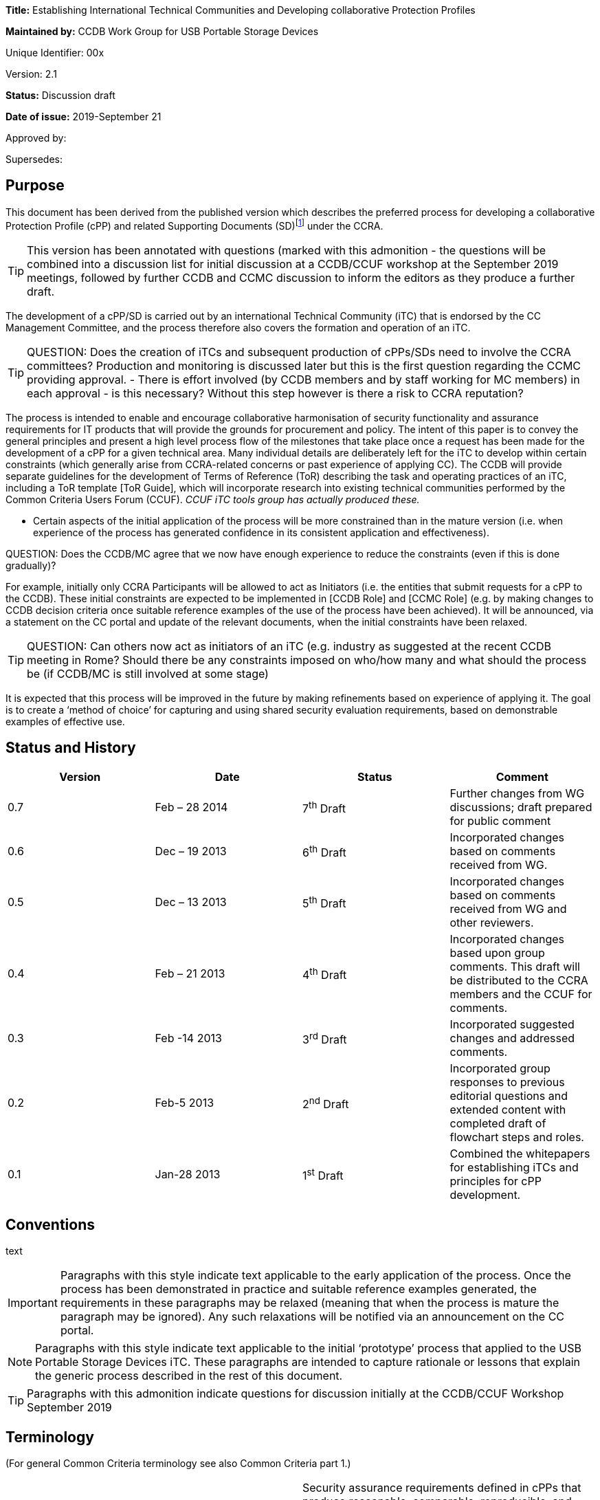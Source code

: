 





*Title:* Establishing International Technical Communities and Developing collaborative Protection Profiles

*Maintained by:* CCDB Work Group for USB Portable Storage Devices

Unique Identifier: 00x

Version: 2.1

*Status:* Discussion draft

*Date of issue:* 2019-September 21

Approved by:

Supersedes:

== Purpose

This document has been derived from the published version which describes the preferred process for developing a collaborative Protection Profile (cPP) and related Supporting Documents (SD)footnote:[In general, each cPP is expected to require one or more Supporting Documents to be developed, for example to describe the specific assurance activities for the SFRs and SARs of the cPP. Most references to “cPP” in this document will also have some connection to the Supporting Documents. In many places in this document the notation “cPP/SD” is used as a reminder of this fact.] under the CCRA. 

[TIP]
====
This version has been annotated with questions (marked with this admonition - the questions will be combined into a discussion list for initial discussion at a CCDB/CCUF workshop at the September 2019 meetings, followed by further CCDB and CCMC discussion to inform the editors as they produce a further draft.
====
The development of a cPP/SD is carried out by an international Technical Community (iTC) that is endorsed by the CC Management Committee, and the process therefore also covers the formation and operation of an iTC. 

[TIP]
====
QUESTION: Does the creation of iTCs and subsequent production of cPPs/SDs need to involve the CCRA committees?
Production and monitoring is discussed later but this is the first question regarding the CCMC providing approval. - There is effort involved (by CCDB members and by staff working for MC members) in each approval - is this necessary? Without this step however is there a risk to CCRA reputation?
====

The process is intended to enable and encourage collaborative harmonisation of security functionality and assurance requirements for IT products that will provide the grounds for procurement and policy. The intent of this paper is to convey the general principles and present a high level process flow of the milestones that take place once a request has been made for the development of a cPP for a given technical area. Many individual details are deliberately left for the iTC to develop within certain constraints (which generally arise from CCRA-related concerns or past experience of applying CC). The CCDB will provide separate guidelines for the development of Terms of Reference (ToR) describing the task and operating practices of an iTC, including a ToR template [ToR Guide], which will incorporate research into existing technical communities performed by the Common Criteria Users Forum (CCUF). _CCUF iTC tools group has actually produced these._

* Certain aspects of the initial application of the process will be more constrained than in the mature version (i.e. when experience of the process has generated confidence in its consistent application and effectiveness). 
[TIP]
====
QUESTION: Does the CCDB/MC agree that we now have enough experience to reduce the constraints (even if this is done gradually)?
====
For example, initially only CCRA Participants will be allowed to act as Initiators (i.e. the entities that submit requests for a cPP to the CCDB). These initial constraints are expected to be implemented in [CCDB Role] and [CCMC Role] (e.g. by making changes to CCDB decision criteria once suitable reference examples of the use of the process have been achieved). It will be announced, via a statement on the CC portal and update of the relevant documents, when the initial constraints have been relaxed.
[TIP]
====
QUESTION: Can others now act as initiators of an iTC (e.g. industry as suggested at the recent CCDB meeting in Rome? Should there be any constraints imposed on who/how many and what should the process be (if CCDB/MC is still involved at some stage)  
====
It is expected that this process will be improved in the future by making refinements based on experience of applying it. The goal is to create a ‘method of choice’ for capturing and using shared security evaluation requirements, based on demonstrable examples of effective use.

== Status and History

[cols=",,,",options="header",]
|==================================================================================================================================================================
|Version |Date |Status |Comment
|0.7 |Feb – 28 2014 |7^th^ Draft |Further changes from WG discussions; draft prepared for public comment
|0.6 |Dec – 19 2013 |6^th^ Draft |Incorporated changes based on comments received from WG.
|0.5 |Dec – 13 2013 |5^th^ Draft |Incorporated changes based on comments received from WG and other reviewers.
|0.4 |Feb – 21 2013 |4^th^ Draft |Incorporated changes based upon group comments. This draft will be distributed to the CCRA members and the CCUF for comments.
|0.3 |Feb -14 2013 |3^rd^ Draft |Incorporated suggested changes and addressed comments.
|0.2 |Feb-5 2013 |2^nd^ Draft |Incorporated group responses to previous editorial questions and extended content with completed draft of flowchart steps and roles.
|0.1 |Jan-28 2013 |1^st^ Draft |Combined the whitepapers for establishing iTCs and principles for cPP development.
|==================================================================================================================================================================

== Conventions
text 
[IMPORTANT]
====

Paragraphs with this style indicate text applicable to the early application of the process. Once the process has been demonstrated in practice and suitable reference examples generated, the requirements in these paragraphs may be relaxed (meaning that when the process is mature the paragraph may be ignored). Any such relaxations will be notified via an announcement on the CC portal.

====
[NOTE]
====

Paragraphs with this style indicate text applicable to the initial ‘prototype’ process that applied to the USB Portable Storage Devices iTC. These paragraphs are intended to capture rationale or lessons that explain the generic process described in the rest of this document.
====
[TIP]
====
Paragraphs with this admonition indicate questions for discussion initially at the CCDB/CCUF Workshop September 2019
====

== Terminology

(For general Common Criteria terminology see also Common Criteria part 1.)

[cols=",",]
|==================================================================================================================================================================================================================================================================================================================================================================================================================================================================================================================

|Achievable Common Level of Security Assurance |Security assurance requirements defined in cPPs that produce reasonable, comparable, reproducible, and cost-effective results. It is recognised that all Qualified CBs (as defined in the CCRA) have the potential to certify evaluations against cPPs and related Supporting Documents. Schemes may or may not use cPPs based on their business need.
|CCDB |Common Criteria Development Board – the body that manages the technical aspects of the CCRA, including development and maintenance of the Common Criteria and its associated methodology. The CCDB is also responsible for the development of cPPs by iTCs, and for providing technical advice and recommendations to the CCMC (see the description of the Development Board in the CCRA document).
|CCMC |Common Criteria Management Committee – the body that administers the CCRA (as defined in the CCRA document).
|CCRA |Common Criteria Recognition Arrangement – see details (including the arrangement document itself) on the Common Criteria portal at http://www.commoncriteriaportal.org[www.commoncriteriaportal.org].
|CCRA Participant |A signatory to the CCRA.
|cPP |Collaborative Protection Profile: a Protection Profile collaboratively developed by an international Technical Community endorsed by the CCMC. A cPP and related Supporting Documents defines the minimum set of common security functional requirements and the achievable common level of security assurance. It addresses vulnerability analysis requirements to ensure certified products reach an Achievable Common Level of Security Assurance.
|ES |Endorsement Statement (see ‘Position Statements and Endorsement Statements’).
|ESR |Essential Security Requirement (see ‘Block 5 CCDB WG ESR Creation’ and ‘Annex B The Essential Security Requirements Document’).
|ICT |Information and Communications Technology
|iTC a|
International Technical Community: a group of technical experts including Participants, Certification/Validation Bodies, ITSEFs, developers and users which are:

a.  working in manners that promote fair competition;
b.  working in some specific technical area in order to define cPPs;
c.  endorsed for this purpose by the Management Committee; and
d.  establishing interpretations of the application of the CC and CEM necessary for cPPs through Supporting Documents which are subject to the CCRA approval process.

|PS |Position Statement (see ‘Position Statements and Endorsement Statements’).
|SAR |Security Assurance Requirement (see Common Criteria part 1).
|SD |Supporting Document: a supporting document is a document that specifies the use of the Common Criteria or Common Methodology for Information Technology Security Evaluation in a particular field or domain of technology. Such documents may be either Mandatory or Guidance and generally specify the interpretations of the CC and/or CEM when necessary. (see the CCMC operating procedure on Supporting documents, MC 2006- 09-003 at http://www.commoncriteriaportal.org[www.commoncriteriaportal.org]).
|SFR |Security Functional Requirement (see Common Criteria part 1).
|SPD |Security Problem Definition (see Common Criteria part 1).
|WG |Working Group.
|==================================================================================================================================================================================================================================================================================================================================================================================================================================================================================================================

== Background

The CCRA Management Committee (CCMC) meeting in Paris in September 2012 agreed on a vision statement [Vision] for the future direction of the application of the CC, leading to a revision of the CCRA (see [CCRA]). [Vision] includes a fundamental framework to enable proper management of cPPs intended to be used for procurement purposes in several nationsfootnote:[Since Vision was published, the terminology in this area has moved on. This document distinguishes “international Technical Communities” (iTCs), which are tasked with the production of cPPs, from other general “Technical Communities” that may exist for various other purposes related to a technical area (e.g. standardisation). It should be clear from context which of these cases any particular use of “Technical Communities” in Vision refers to.].

Through the vision statement the CCMC expressed the key point that the general security level of general Information and Communications Technology (ICT) COTS certified products needs to be raised without severely impacting price and timely availability of these products. To support that goal, the level of standardization has to be increased by building iTCs that develop cPPs and Supporting Documents, in order to reach reasonable, comparable, reproducible and cost-effective evaluation results. Collaboration with product vendors whose products fall within the scope of a cPP is proposed, in order to include state-of-the-art technology, promote fair competition and maximize acceptance of the cPP and the number of compliant products.

Moving to a more PP-centric way of using the CC and CCRA requires harmonization of how cPPs and their related Supporting Documents are developed and applied, in order to

* match the application of CC more specifically to the technical area of the cPP
* ensure that all the CCRA Participantsfootnote:[In this document, the term “CCRA Participants” includes both the certificate-consuming and the certificate-authorising nations.] have the opportunity to state their requirements and participate in the development of cPPs that are of interest to them
[TIP]
====
QUESTION: Not many participants have been involved so far - can we identify the reason(s) and make improvements? 
====

[TIP]
====
QUESTION: What about the position statement and endorsement process - can that be changed/improved?
====
* ensure that vendors, labs and other stakeholders are given access and an ability to influence the work, and
* avoid unnecessary overlapping cPPs being established for the same technical area.

This document describes the principles for how collaborative Protection Profiles may be developed to address these needs. Fundamentally this is an _enabling process_: it enables security requirements to be clearly stated, agreed amongst the stakeholders involved, and then demonstrably met during the evaluation of products. CC has, of course, always been concerned with the statement of security requirements and evaluation of products against those requirements; this new process is therefore focused on improving the collaboration aspects that lead to more extensive stakeholder agreement, and on providing direct support for implementing [Vision].

When using this process, several stages in the development of a cPP will be open for public review and it is hoped that consensus can be reached at each phase. It is important to note that cPPs and their Supporting Documents will be managed by an active iTC and will therefore be able to adapt quickly to changes in the technology and its threat environment. If a cPP is unable to include security functionality matching all parties’ needs in its current draft, then the iTC provides a vehicle for the evolution of the cPP to encompass more requirements over a planned series of updates. The ultimate goal is to develop the process into a method of choice so that all CCRA Participants will issue Endorsement Statements (see ‘Position Statements and Endorsement Statements’ below) for the cPPs of all types of technology for which their government has a national requirement.

This document has been created by the CC Development Board (CCDB) Workgroup tasked to establish a cPP for USB Portable Storage Devices (CCDB USB cPP WG).

== High-Level Process Description

A high-level view of the process of creating an iTC and cPP is shown in Figure 1. This view is discussed below to introduce the main concepts, and then a more detailed step-wise flow is presented in the section ‘Process for cPP/SD Development’.

image:extracted-media/media/image4.png[image,width=553,height=1450]

Figure 1:High-Level View of iTC Initiation & Operationfootnote:[See ‘Terminology’ for definition of abbreviations used in the diagrams.]

At the Initiation stage, a request is received from an Initiator for the creation of a cPP covering a particular technical area (such as a USB portable storage device). This leads to an Approval stage at which the CCDB determines whether to approve the request (on the basis of criteria as indicated in [CCDB Role]).

[IMPORTANT]
====
The Initiator must be a CCRA Participant: other entities may ask for the submission of requests for a cPP, but only by first finding a CCRA Participant who agrees to act as the Initiator. In future, other entities may be allowed to act as Initiators and send requests directly to the CCDB.
====
[TIP]
====
QUESTION: Suggested in Rome that industry should be able to create iTCs without needing a supporting CCRA Participant - is it time to allow this?
====
[IMPORTANT]
====
* Assuming that CCDB approval is granted, then a Working Group (WG) of CCRA Participants is formed to create an Essential Security Requirement (ESR). In future, the requirement for a WG to create the ESR may be relaxed, and an Initiator may themselves carry out the ESR Creation stage.
====
[TIP]
====
QUESTION: Recent iTCs have produced the ESRs without a CCDB WG - should we remove the requirement for a WG?
====
The ESR Creation stage first produces a draft Essential Security Requirement (ESR) (see ‘Block 5 CCDB WG ESR Creation’) that is distributed for comment, and gives an initial basis on which to gather members for an international Technical Community (iTC). This in turn leads to the iTC Creation stage in which the WG members establish a group with suitable membership, infrastructure, Terms of Reference, and workplan. The iTC is approved by the CCDB, and endorsed by the CCRA Management Committeefootnote:[This endorsement of the iTC by the Management Committee is required under Article 2 of the new CCRA in order for cPPs developed by the iTC to be mutually recognised under CCRA.] (both subject to meeting the relevant approval and endorsement criteria).

[TIP]
====
QUESTION: Approval by DB and endorsement by MC is an essential requirement - assuming no one wants to re-open CCRA - how do we make the process as efficient as possible?
====

After addressing comments on the draft ESR, a final ESR is issued, and this forms the main input to the iTC Work stage in which the cPP and one or more Supporting Documents for the technical area (abbreviated as “cPP/SD”) are createdfootnote:[See the CCMC operating procedure on Supporting documents, MC 2006- 09-003.]. The final ESR is also the basis for the PS Creation stage in which entities send Position Statements (PS) to the iTC as a way of expressing formal views on the ESR that are also a basis for the iTC to make judgements about the content of the cPP. There are several points during cPP creation where a request is made for the reissue of a PS to take account of new interim deliverables from the iTC (i.e. the outputs, such as the Security Problem Definition (SPD), that are published at various points in the process before the full cPP), but a PS may be updated by its author at any time.

After a number of detailed steps, involving public review of the emerging cPP content as described in the section ‘Process for cPP/SD Development’, the iTC publishes its cPP/SD and enters the cPP/SD Maintenance stage. A cPP that has been published in a final form along with its matching CCDB-approved Supporting Document(s) is referred to as a ‘finalized cPP’ (or ‘finalized cPP/SD’), and the creation of Endorsement Statements is requested for the cPP at this point (see the section ‘Position Statements and Endorsement Statements’ below). In the Maintenance stage the iTC supports the use of the cPP/SD in evaluations, and updates the cPP/SD on the basis of experience with their use and changes in the security context for the technical area (e.g. the appearance of new threats and improved attack methods). Activities in the Maintenance stage are described in [cPP Maint].

[TIP]
====
QUESTION: The use of an interpretations group has been found useful by a number of iTCs and is part of the tools group support information - should it be included here?
====

== Position Statements and Endorsement Statements

An important aspect of the cPP development process is that it encourages each CCRA Participant (and possibly other entities) to make a public statement about their interest in the development and use of each cPP, through the creation of a Position Statement (PS) and, after the publication of the cPP/SD, an Endorsement Statement (ES). These statements are intended to make clear the views of the author on the need for the relevant cPP, and the suitability of the interim deliverables (the ESR, SPD, etc.) to match the their requirements. This enables iTC members to make an informed estimate of the benefits that will justify their participation in the iTC.

[IMPORTANT]
====
Initially the PS and ES are expected to come from CCRA Participants. However, in future there may be other bodies involved in policy making, standardization, or procurement (not limited to national government requirements) who also find it appropriate to become involved in the cPP process and to issue PS or ES. Statements from such bodies would also support the intention to enable iTC members to make an informed estimate of the benefits that will justify their participation in the iTC.
====

[TIP]
====
QUESTION: Are there any "other bodies involved in policy making, standardization, or procurement" that could be identified and invited to be involved in endorsement (ISO?, ETSI, NATO?)
====

At its most general level, a Position Statement allows free-format comment on a cPP/SD, or the interim deliverables from an iTC, but does not represent a formal commitment by its author. By contrast, an Endorsement Statement is a formal statement of commitment to a finalized cPP, with a description of how that commitment is realized (e.g. by listing conformance with the cPP as a mandatory, preferred or recommended procurement requirement for certain types of equipment and/or placing conformant products on an ‘approved product list’).

Both Position Statements and Endorsement Statements may relate to one or more cPPs, in which case the content of the statement must identify which cPPs it relates to.

[IMPORTANT]
====
The precise form and content of Position Statements and Endorsement Statements is not specified at present, but it is likely that templates will be created in future (at least for Endorsement Statements), after initial experiences have indicated the most useful and efficient content.
====

[TIP]
====
QUESTION: To make the position/endorsement process easier should there be templates produced by the tools group?
====


Both types of statement are public, and at the initial ESR stage (before an iTC has been given responsibility for the cPP) they are sent by their author to the CCDB Working Group, which will publish them on the CC portal. In later stages, when the iTC has been established and approved, PS and ES are sent directly to the iTC, which will manage the publication of the statements on the CC portal or an iTC website (indeed it is expected to be a requirement in the iTC ToRs that it will provide timely publication of all statements received) as well as determining whether any further action should be taken in response.

[IMPORTANT]
====
The initial USB PS/ES have been published on the CC portal, and this is likely to remain the case for _any_ PS/ES that are issued on an ESR before the relevant iTC has been formed. Initially all PS/ES will be published on the CC portal (with the iTC taking responsibility for receiving them and requesting their publication), but at a later stage it is possible that the preferred approach will be for the iTC to maintain its own website (linked from the CC portal), and to publish the PS/ES itself.
====
[TIP]
====
QUESTION: Should position and endorsement positions be shown on iTC pages or on portal?
====

[TIP]
====
QUESTION: Should collection of these statements now be an iTC responsibility?
====

Because the point of a PS or ES is to provide motivation to product developers and to members of an iTC to invest in the development of cPP/SD and products that conform to the cPP, achieving a significant number of PS’s at an early stage (e.g. in response to the ESR) is highly desirable in order to support the formation of a suitably representative iTC. Furthermore, with this iTC-motivation aspect still in mind, the more detail and precision that is put in a PS or ES therefore, the better the iTC will understand the market demand, and thus the more likely it is that the cPP will satisfy the author’s needs . Also, the stronger the commitment that can be made in a PS/ES, the more weight its author’s requirements are likely to carry in the iTC.

Position Statements have the following characteristics:

* They can be issued by a CCRA Participant, or any other entity with an interest in adopting the cPP (the PS must therefore clearly identify which entities’ views it describes)
* They can be issued at any point after the publication of the draft ESR for comment (see ‘Block 5 CCDB WG ESR Creation’ below)
* They may express a positive position of support for interim deliverables or for a published cPP/SD, and/or may express the PS author’s need for a described change to the PS/SD
* They may indicate a technical position (e.g. expressing agreement with the content or scope of a cPP) and/or a level of intended support for the use of the cPP in procurement – for example they may include a declaration of the intent to issue an Endorsement Statement when the cPP/SD are published and approved (this would in general be dependent on satisfactory completion of the cPP, but gives the developer an indication of the strength of a PS author’s support)
* They can be updated (or withdrawn) at any time, and updates will be actively requested at points in the cPP/SD development process where new interim deliverables have been published and when the cPP/SD have been finalized.

As noted in the characteristics above, a PS may be ‘positive’ in expressing the author’s support for interim deliverables or a cPP/SD, but may also be ‘negative’ in the sense that it may describe a need that is not currently being met by the cPP/SD. Position Statements that express a positive view are seen as very important during the development of a cPP, because they are a public demonstration of an expectation to support the final cPP (although of course this is not a legally binding commitment). This support is an important part of gathering visible commitment to products that conform to the cPP, and is one of the main factors that will encourage and enable developers and other potential iTC members to maintain commitment of their resources to the development of the cPP.

Position Statements that express a negative view are intended to allow public presentation of an alternative need, and this may result in support from other entities who have previously been silent, but whose needs may be met by a similar change, and who may therefore issue their own Position Statements expressing a similar need. As a result, the iTC may be made aware of a previously unrecognized need and, if the need represents a market of an appropriate size, then it provides a motivation for the iTC to find a way to accommodate the additional needs. It is not intended that the use of negative PS comments should replace the normal commenting process on interim deliverables, nor the routine discussion of any alternative needs in the iTC itself – indeed, discussion in the iTC will be the more efficient method of reconciling different needs, and ultimately this is where any changes inspired by a PS will have to be agreed (the PS does not represent a method of commenting that is resolved by any different body: PSs are still managed by the iTC).

Once a draft ESR has been agreed (see ‘Block 5 CCDB WG ESR Creation’), all CCRA Participants will be invited to issue a PS relating to the ESR (and the iTC will be open to receiving a PS from any other relevant entity). Updates to the PS will be actively requested at points in the cPP/SD development process where new interim deliverables have been published and when the cPP/SD have been finalized. An updated PS replaces any previous PS by the same author for the same cPP (i.e. it is intended that a reader should only have to consider one PS, or ES, in order to understand the current position of its author on the cPP), although as noted below there may be different PS/ES for each different finalized _version_ of the cPP/SD.

When the finalized cPP/SD are available, all CCRA Participants are then invited to make an Endorsement Statement (superseding any previous PS from the same author), which is a formal, public statement of the set of steps that the CCRA Participant will take to express its endorsement of the cPP. These steps will be specific to each CCRA Participant, but examples might include listing conformance with a cPP as a mandatory, preferred or recommended procurement requirement for certain types of equipment and/or placing conformant products on an ‘approved product list’. Although the normal and preferred statement on a finalized cPP is in the form of an Endorsement Statement, a CCRA Participant (or other entity) that cannot directly link conformance with a cPP to its procurement policy can continue to express support for a cPP by maintaining a Position Statement. CCRA Participants may co-ordinate a variety of statements from different national policy and procurement organisations so as to capture these in a single PS/ES for the nation, but this is not mandatory (i.e. there may be PS/ES from more than one organization related to the same CCRA Participant).

An Endorsement Statement may include notification of specific national requirements for cryptography, or for inclusion of certain options defined in the cPP/SD. This information is important to enable vendors to understand how they will need to write their Security Target in order to satisfy their target market for a product.

It is expected that initially for each cPP being established, the set of CCRA Participants that issue an ES may be relatively small. However, as the cPP matures, and the number of products that are certified against the cPP increases, the number of nations who find the cPP useful to the extent that an ES becomes appropriate for them is expected to increase. Increasing the number of ES’s (and PS’s) after a cPP has been finalized is still expected to be useful, not only in making requirements clear to vendors, but also in supporting the future activity of the iTC and maintenance of the cPP.

The lifecycle of Position Statements and Endorsement Statements, relative to other iTC activity, is shown in Figure 2.

[IMPORTANT]
====
As noted above, the PS/ES will initially be published directly on the ‘CC portal’ only- hence the option shown in Figure 2 to publish on an iTC website will not be used until a later stage.
====

[TIP]
====
QUESTION: Should position and endorsement positions be shown on iTC pages or on portal?
====

image:extracted-media/media/image5.png[image,width=553,height=451]

Figure 2: Position Statement and Endorsement Statement lifecycle

It is intended that Endorsement Statements will not need to be updated until new versions of the cPP/SD are finalized. At this point, the author may issue a new ES relating to the new version(s), and may choose to withdraw the previous ES relating to the old version(s) at any time. Although undesirable, it is also recognized that there may be circumstances where an ES author finds that they need to withdraw an ES (perhaps because the cPP/SD have not been updated but the threat landscape for the technical area has changed). In this case the ES author notifies the iTC, who are responsible for promptly arranging removal of the ES from the CC portalfootnote:[If the iTC is has become inactive, then the Liaison CCRA Participant should be the point of contact for removal of the ES; failing this, as a last resort the ES author would contact the CCDB directly.]. When an ES is withdrawn, the preferred practice is that it is replaced at the same time with a PS expressing the reason for withdrawal.

In summary:

* A Position Statement will be sought from each CCRA Participant when a new ESR is issued; other entities may also issue Position Statements at this time; new Position Statements may be added at any time
* A Position Statement may be updated by its author at any time, but when new interim deliverables are agreed then authors of existing Position Statements will be invited to update them and all other CCRA Participants will be invited to issue Position Statements
* When a cPP/SD are published and approved, then CCRA Participants will be asked to issue an Endorsement Statement.

[NOTE]
====
The USB process initially defined only an Endorsement Statement (originally named “commitment statements”) that would be updated as the creation of the cPP progressed. However, it subsequently became clear that there was a benefit in (a) separating an ability to express less formal ‘positions’ from recording of more formal ‘endorsements’ with a stronger link to procurement activities; (b) providing a vehicle for the expression of technical comments that express a desire for changes in the current state of cPP interim deliverables (hence position statements can be ‘positive’ or ‘negative’); and (c) enabling entities other than CCRA Participants to express the same range of views, in both Position and Endorsement Statements.
====
[NOTE]
====
A separate Level of Endorsement was also defined for earlier versions of the USB process, in order to capture at an early stage each CCRA Participant’s basic attitude to the cPP, and as a simpler, quicker way to express this attitude (i.e. without the need to draft the text for a formal statement). However, it was decided that this was unnecessary when the use of free-format separate PS & ES was defined.
====

== Process for cPP/SD Development

The previous section stated the guiding principles behind the process outlined in the remainder of the document. Figure 3 provides a flow diagram of the process, with the detail of each of the blocks described in the following text. For the sake of clarity Figure 3 does not show all the possible paths through the stages: it represents the main path in which a new iTC is created to create a new cPPfootnote:[So, for example, the path where the cPP is assigned to an existing iTC at the ESR stage is described in the text but not indicated by arrows between the relevant blocks in Figure 3.].

[NOTE]
====
The process described in this paper has evolved from the initial process defined by the CCDB Work Group for USB Portable Storage Devices, and is therefore different from the approach actually followed for the USB iTC.
====

The iTC is free to decide the details of how they wish to create the cPP and its interim deliverables (SPD, requirements, etc.) to best suit their needs. The steps described below suggest preferred ways of working that are based on making extensive use of natural language in preference to, or at least as an accompaniment to, CC language. This reflects the importance of achieving a common understanding of the meaning and intended application of the CC language amongst an iTC that is likely to include end-users and/or risk-owners who may not be so familiar with the CC language but have an important contribution to make in ensuring that the cPP will be appropriate for use. However, beyond following the sequence of process steps, the use of natural language in this way is guidance and is not mandatory.

===== Block 1 Initiator Requests cPP

To begin the process an entity, referred to as the “Initiator”, submits a request to the CCDB for the development of a cPP for a specific technical area. This request should contain a justification of the need for a cPP and provides a high level description (a paragraph or two) of the security problem the resulting cPP would address. The request should also contain an approximate time-frame in which the Initiator would like to see a cPP completed so that their expectations are known. Where there is an apparently similar cPP already in existence or in development, then the cPP Initiator should provide a rationale that demonstrates the need for an additional cPP (as opposed to updating the existing cPP).

[IMPORTANT]
====
The Initiator must be a CCRA Participant: other entities may ask for the submission of requests for a cPP, but only by first finding a CCRA Participant who agrees to act as the Initiator. In future, other entities may be allowed to act as Initiators and send requests directly to the CCDB.
====
[TIP]
====
QUESTION: Suggested in Rome that industry should be able to create iTCs without needing a supporting CCRA Participant - is it time to allow this?
====


Although the security problem description required at this stage is not a complete ESR, Initiators may nevertheless choose to submit a draft ESR as part of their request. Assuming that the request is approved, this may enable process steps up to the creation of the ESR (block 5) to be completed more quickly, but an ESR will only be accepted in this way on the understanding that it is a draft and is subject to revision by the Working Group (in block 5). This follows from the role of the ESR as a consensus-forming document that is open to as wide a range of procurement and risk owners as possible.

[IMPORTANT]
====
Initially the ESR will describe only national government requirements from CCRA Participant nations.
====
[TIP]
====
QUESTION: Is it now time to allow other requirements (not only government) in the ESR and remove need for a WG?
====

===== Block 2/3 CCDB Determines cPP Need

When the CCDB receives the request, it checks whether a cPP currently exists (or has already been initiated under this process) that would address the security problem presented by the Initiator (this is discussed further in [CCDB Role]). If the CCDB determines that such a cPP exists, the CCDB would inform the Initiator that they feel the existing (or already initiated) cPP is suitable to address the Initiator’s needs. The Initiator would have an opportunity to respond and either convince the CCDB otherwise or find an alternative approach. If the CCDB then agrees that the other cPP does not adequately address the Initiator’s needs, they may nonetheless believe that those needs could be accommodated by an extension of scope or maintenance cycle of the other cPP. In this case the CCDB would contact the iTC responsible for the cPP to propose the extension of their scope, and the Initiator would then directly engage with the iTC (typically by joining the iTC)footnote:[If the iTC rejects the proposed extension then this will be addressed on a case-by-case basis by the CCDB, who may of course then decide to form a new iTC for the new cPP, but the CCDB will also have to consider how to manage any expected overlap in Supporting Documents (for example, the SD for the existing iTC might need to be split to allow a generic shared SD for applying evaluation requirements to the common areas and separate SDs for more detailed aspects that are specific to each of the two cPPs).]. As part of this discussion, the CCDB may agree additional liaison activities and representatives with the existing iTC to cover the new cPP (this may also require some changes to the membership and ToR of the iTC in order to meet the requirements for authority and openness – see the discussion under ‘Block 12 iTC ToR Created/CCDB Approval and CCMC Endorsement/Liaison CCRA Participant Appointed’ below).

If a relevant cPP cannot be identified at the time, the CCDB consults the CCRA Participants to determine interest in the development of such a cPP (where interest would be based on an identification of a current or future need by each CCRA Participant). If there is insufficient interest then the CCDB informs the Initiator, who then is left to find an alternative solution. Alternatives could include redefining the security problem to generate more interest, developing a National Scheme PP instead of a cPP, or simply abandoning the request for the time being.
[TIP]
====
QUESTION: Discussion needed regarding CCDB role in the case of overlaps and/or where there is no direct Participant interest in an industry suggested iTC?
====

image:extracted-media/media/image6.png[image,width=442,height=858]

Figure 3: Process Flow Diagram for cPP Development

When the CCDB has determined that there is a need for a cPP, it then notifies the CCMC of its intent to establish a working group that will be charged with creating an Essential Security Requirements (ESR) document, and proceeds to create the working group.

===== Block 4 CCDB Creates Working Group

At this point the CCDB has determined there is a need to create a cPP, and the CCDB therefore establishes a Working Group (WG) to:

* create an ESR based upon the Initiator’s initial submission and any additions/suggestions that the CCDB or CCRA Participants may wish to pass to the iTC when it is formed
* assist in establishing the iTC tasked with creating the cPP
* accept Position Statements until the iTC is established and able to receive them directly.

A call for participation goes out to all CCRA Participants, and while the Initiator may act as the WG lead this is not a requirement of the process (the lead role is established by discussion amongst the CCDB chair and those who volunteer to take part in the WG). The membership in the WG is not necessarily limited to CCRA Participants: the CCMC could allow other organizations (e.g., NATO) to participate, or CCRA Participants could assign delegates to serve on the WG. As the cPP development process evolves, the need for a WG, or how its membership is constituted, may also evolve.

[IMPORTANT]
====
The initial members of a WG will be CCRA Participants. When the process is more mature, it may allow other stakeholders as WG members.
====
[TIP]
====
QUESTION: Remove the need for a WG (or identify it as a pre-iTC step without the requirement for Participant involvement)?
====

As soon as it is formed the WG will create a work plan that should include the following:

* identification of the members
* assignment of roles and responsibilities (e.g., chair, secretary)
* a schedule of milestones and deliverables beginning with the ToR (including identification of important characteristics of deliverables, such as whether they are subject to formal version control).

It would be expected that the CCRA Participants who join the WG will issue Position Statements on the ESR when it is finalized (see ‘Block 6/7/8 CCDB WG ESR Finalized’).

The WG will, in general, be closed after it has completed the agreed ESR and the iTC has started work (i.e. after Block 12 as described below).

[NOTE]
====
In the case of the USB WG, since this WG is defining the pilot process for iTCs and cPPs, the WG will continue to exist until it is determined that the process has been sufficiently defined and confirmed by use.
====

===== Block 5 CCDB WG Creates ESR

The primary role of the WG is to create the ESR and to help establish the iTC. The description below summarizes the principles behind the ESR, as well as giving a rationale for its need (more details of the ESR are given in Annex B).

[IMPORTANT]
====
Initially the members of a WG (and hence the authors of an ESR) will be primarily a group of CCRA Participants, and the ESR will describe only national government requirements from CCRA Participant nations. In future this requirement may be relaxed.
====
[TIP]
====
QUESTION: Is it now time to allow other requirements (not only government) in the ESR and remove need for a WG?
====

In order to allow creation of cPPs that are used for procurement purposes in several (ultimately all) nations that are signatories of the CCRA, it is necessary for appropriate government authorities of those nations to provide a common set of harmonized security requirements for products that are to be procured. Such appropriate government authorities may be the same as the ones representing the respective nation as their CCRA Participants (i.e. those that participate directly in CCRA management and execution activities). However, it should be expected that for many technical areas, other governmental authorities from the CCRA Participant’s nation may need to be involved in the work. Each CCRA Participant is therefore expected to inform other appropriate government authorities about the work on particular cPPs that may be relevant.

Each WG member is encouraged to coordinate the positions of its own government authorities in order to present a unified national view in the international discussions for harmonizing the security requirements for each particular cPP. Similar principles apply where a WG member represents an entity other than a nation: the WG member is encouraged to coordinate the positions of any of its constituents that have independent policy and procurement requirements. Coordination of independent constituencies in this way is expected to give the requirements of the WG member (or, in the later stages, the iTC member) more weight, because the product developers can recognize the larger market associated with the requirement.

The ESR is a natural language document (i.e. avoiding CC abbreviations and constructs) that scopes and bounds the security problem for the cPP by defining a set of use cases, assets and threats. It then identifies both general and, when appropriate, specific requirements with which an ICT product of this type must comply in order to satisfy the WG members’ procurement guidance and/or technical regulations. The intent is that the ESR will allow the iTC flexibility to craft Security Functional Requirements (SFRs) in a manner that makes sense to that community, given that the iTC members represent _expertise_ in that technical area. In the course of creating the ESR, the WG members may continue to collect input from other government agencies, vendors, or other relevant parties, whilst noting that some of the contributions from these parties may be more appropriately addressed by the iTC when the cPP is developed, rather than in the creation of the ESR.

More detail on the content of an ESR is given in Annex B.

It is possible that the process of producing the ESR may indicate that the cPP would in fact be best addressed within an existing iTC rather than by creating a new iTC. In this case the WG may report this finding to the CCDB and the CCDB, if it agrees with the conclusion, may then contact the relevant iTC to propose an expansion of scope, as in ‘Block 2/3 CCDB/Initiator cPP Need Determined’ above.

===== Block 6/7/8 CCDB WG Distributes Draft ESR for Review/CCDB WG Finalizes ESR

At this stage the WG distributes the draft ESR for public review to solicit comments and to ask for Position Statements from at least the CCRA Participants (see ‘Position Statements and Endorsement Statements’ above).

[NOTE]
====
In the USB case, initial drafts of the ESR were distributed to all CCRA Participants and provided a useful way of increasing the WG membership. Comments and Position Statements on the ESR were solicited only from the CCRA Participants, although the ESR was also distributed more widely through the CCUF.
====

CCRA Participants are not _required_ to respond to the draft ESR, but it is hoped that all will provide a PS at least by the time the ESR is finalized. The WG adjudicates the comments received, in a way that arrives at a consensus among the WG members (according to the decision process defined in the WG’s terms of reference). While the comment resolution process can be a lengthy and time consuming process, the WG nevertheless attempts to respond to all comments against the ESR. This is encouraged as at least a courtesy, acknowledging the time and effort taken to review a document and submit comments. The ultimate goal of the comment resolution process is to reach consensus among as many potential supporters of the cPP (nations and others) as possible.

There may be some comments that are not adequately resolved in the eyes of the body that submitted the comments, but where the commenting body feels that it cannot use the expected cPP in its policy and procurement. Any such formal comments and/or opposition to the contents of the ESR may be recorded by the commenting body in a PS that it sends to the WG, and which the WG is then required to provide to the iTC along with the ESR. It is then left to the iTC to determine how they wish to proceed. It is important to note that entities expressing such comments in a PS are not excluded from participation in the iTC and its work – indeed, it is hoped that their participation may enable the iTC to identify ways to address their additional or alternative requirements in the cPP in future, even if they cannot be agreed at the ESR stage.

Before finalization, the ESR must also be released into the public domain, allowing a wider range of comments to be received (including from entities such as vendors and evaluation laboratories, who may later form part of the iTC). This review may be combined with the review by CCRA Participants described above, or may be carried out after the CCRA Participants’ review. The WG is not required to accommodate or respond formally to comments from this wider review audience, although of course it may choose to do so. As noted above for residual comments from CCRA Participants, the WG may decide that most or all of the public comments would be better addressed subsequently within the wider membership of the iTC. The finalized version of the ESR should then be released into the public domain.

The finalization of the ESR is the next stage at which PSs are actively sought from CCRA Participants (and possibly other entities). Requests for updates to the PS (or issuing a new PS where none has previously been issued by the entity) will be made at other key points in the process, as identified below.

===== Block 9/10/11 CCDB Engages iTC

[TIP]
====
QUESTION: Block 9/10/11 will need to change if we remove need for a WG.
====
[TIP]
====
QUESTION: Consider how many iTCs the CCDB could usefully coordinate?
====

These stages represent the activity sequence that results in an iTC that is ready to take on the cPP development. The activity sequence is carried out mainly by the WG, and takes place in parallel with the ESR development. The WG determines the best course of action with respect to engaging an existing TC or creating a new iTC to develop the new cPP. The WG should consult with the CCDB chair (who will decide as to what wider consultation within the CCDB and CCMC is appropriate for the particular cPP), and with vendors of the relevant technical area, to help in this determination. The WG should also consider the potential for involvement of any relevant standards bodies for the technical area. The general approach will be for the WG to identify an initial group of suitable iTC members and to carry out some initial discussions, and for the CCDB to issue a formal invitation to the relevant bodies to create (or become) an iTC.

If one or more potentially suitable TCs already exist (e.g. an industry body with an existing security/CC remit), then a WG (or CCDB) representative will be given responsibility for initiating contact to determine whether a working relationship can be established. In some cases, an existing TC may be neither willing nor able to engage with the WG and CCDBfootnote:[Although initial contact with the iTC may be made by the WG, there will usually be an ongoing relationship with the CCDB to allow monitoring of iTC progress against its workplan.] at the necessary time to construct a cPP. In this case, the WG (possibly with CCDB assistance) may have to create a new iTC, and members from an existing TC may then also elect to participate in the iTC. In other cases, the TC may be willing and able to take on the responsibility of creating a cPP and operating under the constraints levied by the CCRA and [Vision], and so the CCDB will formally invite the TC (subject to approval by the CCDB and endorsement by the CCMC as in block 12) to take on the cPP creation task, in which case the TC will therefore be recognized as an iTC for these purposes.

Another possibility is that the WG or CCDB may decide that the new cPP would be suitably developed under an existing iTC that was previously formed to develop some other cPP, but that also volunteers to develop the new cPP. In this case the CCDB will contact the iTC to propose an expansion of its scope, as discussed in ‘Block 2/3 CCDB/Initiator cPP Need Determined’ above.

If a suitable TC cannot be found to develop a cPP, then the WG assists the CCDB in creating a new iTC. The WG may contact potential iTC members in order to bring together a suitable initial group of members, who can then take on the task of forming the iTC. Care must be taken at this stage to balance the number of initial members that can reasonably be involved in forming the iTC against the number of members intended for the full iTC. The need to communicate with an initial group, before it has formed a single iTC identity with suitable points of contact (such as a Chair and a Liaison CCRA Participant) means that the initial group may have to be significantly smaller than is intended for the full iTC. The WG shall therefore seek to ensure that the later members will not be significantly disadvantaged, for example in terms of influence over the cPP/SD or the iTC terms of reference, accrues to the initial members but not to the other members of the fully formed iTC. Although it is a defining characteristic of the initial members that they are willing to put in place an infrastructure on which to base a full iTC, the initial members should not be allowed to start formally recognized work on the cPP until a suitably representative iTC membership has been achieved. The criterion of a suitably representative membership will be part of the CCDB review of the iTC proposed ToR in ‘Block 12 iTC ToR Created/CCDB Approval and CCMC Endorsement/Liaison CCRA Participant Appointed’, and if the iTC decides to work on the cPP before it has been approved, then it must note that it will be required to follow the steps in the process for its subsequent work to be recognized. So, for example, even if a full cPP draft were to be available at the point where the iTC is approved by the CCDB, the iTC will still need to carry out a public review of the SPD and respond to comments (blocks 14-17), followed by similar steps for the requirements (blocks 18-21) before moving to review of the full cPP/SDfootnote:[The intention here is to ensure that cPPs are genuinely collaborative and are developed in an open manner. An iTC needs to demonstrate that this has been done by following the visible process steps. This does not exclude the possibility that an existing PP could be adopted by the iTC, but this can only be done after offering opportunities for others not involved in the existing cPP to discuss and agree the SPD and requirements in their own right, before moving to consider the PP as a whole.].

[NOTE]
====
In the USB case, an initial group of 3 developers were contacted. This group established a developer organization (the Secure USB Alliance) with a web presence from which to further develop the iTC.
====

Although the WG carries out many of the tasks involved in bringing together the initial iTC members, the formal invitation to form an iTC is issued by the CCDB. The invitation is published on the Common Criteria portal as well as distributed to all CCRA Participants and other groups such as the CCUF, with the intention that these recipients will help to find further candidates for membership of the iTC. It is also envisioned of course that some CCRA Participants would participate in the iTC.

===== Block 12 CCDB Approves iTC ToR/CCMC Endorses iTC/iTC Appoints Liaison CCRA Participant

When the iTC initial membership has been established, then a ToR guidance document (see [ToR Guide]) will be used by the iTC to generate a ToR specific to that iTC. Before the iTC can be formally invited to create the cPP/SD by the CCDB, the ToR must be submitted by the candidate iTC and reviewed by the CCDB until they meet the criteria set down in [CCDB Role], at which point the CCDB will approve the ToR and recommend to the CCMC that it endorse the iTC. This endorsement of the iTC by the CCMC is a critical requirement for international recognition of products claiming conformance to the cPP under CCRA (see footnote 6), and it is therefore important to note that such endorsement must therefore be maintained by the iTC (see [CCMC Role] for further information on what is necessary to maintain CCMC endorsement).

The iTC will also need to follow the general requirements on cPPs that are defined in Annex K of the CCRA and, in accordance with the CCRA definition of an iTC (see [CCRA, Annex A]), to work in a way that is open and promotes fair competition. This means that the iTC’s terms of reference must implement the ‘6 principles’ in [WTO6], which are summarized as follows:

* Transparency: making the essential information relating to the creation of the cPP available to all interested parties, along with adequate time and opportunity to provide written comments
* Openness: making membership of the iTC open to all relevant bodies
* Impartiality and Consensus: providing all relevant bodies with meaningful opportunities to contribute to the cPP, such that the process avoids giving privilege or favour to some members over others
* Effectiveness and Relevance: the cPP to be developed needs to be relevant and to effectively respond to regulatory and market needs (as indicated by the ESR), without distorting the global market, having adverse effects on fair competition, or stifling innovation and technological development
* Coherence: the cPP to be developed needs to avoid unnecessary duplication of, or overlap with, other cPPs
* Development Dimension: constraints on developing countries, in particular, to effectively participate in cPP development, should be taken into consideration in the development process.

In practice, as part of the commitment to openness and impartiality, it will also be a requirement that the iTC should have the participation of at least two vendors of the technical area.

As another part of the formal recognition of the iTC, a Liaison CCRA Participant is appointed by the CCDB to act as a formal point of contact between the iTC and CCDB.

[TIP]
====
QUESTION: How to appoint a CCDB Liaison where no Participant interest has been identified (fairly allocated from a list?) 
====

===== Block 13 iTC Creates Workplan

Once the iTC has been formally approved the CCDB formally passes to it the ESR, any PS received so far, and any additional constraints the CCDB feels are necessary. An example of such a constraint might be to identify certain existing or emerging Supporting Documents that should be adopted by the new cPP. It is also possible that the constraints may further limit the scope of the cPP in ways that the ESR did not consider, based on the CCDB’s broader view of on-going activities. An example might be where an ESR is provided for a firewall application-level proxy; the CCDB might convey to the iTC that virus scanning of incoming traffic is outside the scope, since that is included in another iTC’s charter – this supports the objective of avoiding overlapping cPPs.

At this point the approval of the iTC is recognised by creating an entry for the iTC (or expanding the entry of an existing iTC) on the CC portal including the name of the iTC, its contact details, its initial membership, the ESR, and any PS received. Changes to the CC portal entry for an iTC will be requested from the CC portal administrator by the Liaison CCRA Participant.

It is noted that, although it receives the ESR and other initial inputs from the CCDB, the iTC is responsible for the cPP(s) that it establishes. All decisions about the ultimate content of a cPP belong to the iTC, although the associated Supporting Documents (which include the Assurance Activities for the cPP) must be approved by the CCDBfootnote:[The _need_ for any _mandatory_ Supporting Document is first approved by the CCMC; the content of the Supporting Document is then approved by the CCDB, as described in the CCMC operating procedure on Supporting documents, MC 2006- 09-003.]. The iTC is expected to fulfill the ESR provided by the WG, or else the cPP may have little value as products evaluated against it may not have widespread endorsement for procurement. However, there will be no need for formal approval of the cPP from the CCDB, nor from the CCRA committees. This is intended to ensure that the iTC members have a justified sense of ownership of the cPP content, and to avoid a situation where various interactions and approvals from CCRA bodies could hinder the iTC’s ability to develop the cPPs in a timely manner.

The primary objective at this step in the process is to construct a workplan giving the schedule for producing the cPP/SD and identifying critical milestones. The iTC should, in particular, address the need to avoid rejection of Supporting Documents at a late stage, by agreeing with the CCDB chair an appropriate set of monitoring and/or review steps.

[TIP]
====
QUESTION: Re-write Block 13 for the most likely case of pre-iTC/WG produces ESR etc. 
====

===== Block 14/15 iTC Creates Draft SPD/iTC Distributes Draft SPD for Review

The SPD for the cPP is created by the members of the iTC, according to the workplan. As noted above, this is intended to be based on the ESR and other initial inputs from the CCDB, but the cPP content is now the responsibility of the iTC, with no further formal approval required from the CCDB .

It is expected that the SPD will be written largely in a natural language prose style and will avoid relying solely on CC formalisms (such as implicit definition of the threat detail via its mapping to security objectives). The goal is that the SPD will be readable to a wide audience and that extensive experience with the CC is not necessary to understand and review the problem being addressed by the cPP.

CCRA Participants are able to present their detailed views and requirements (refining the high-level requirements that were put into the ESR) to the iTC during cPP development. This will include any specific national requirements that need to be accommodated in the cPP (e.g. via optional packages, or constraints on how SFR assignments and selections are specified in the cPP)footnote:[It is noted that any such national requirements will need to conform to the requirement (in CCRA annex K) that cPPs shall not contain requirements that have a dependency on national conformity assessment schemes if mutual recognition is to be achieved.]. Ideally this would be done by direct participation in iTC activities, but less resource-intensive opportunities are available via the formal public review stages and any other review stages that the iTC may decide to offer. Since the iTC is intended to be a technical forum, CCRA Participants may delegate their attendance at the iTC to other relevant organisations more directly concerned with the technical area.

When a complete SPD has been drafted and reviewed within the iTC (according to its workplan), the iTC makes the SPD available for public review on the CC portal, with a defined deadline for receipt of comments. The SPD should include a list of any optional aspects of the cPP that have been identified at this stage.

The CCDB (and CCMC) will keep the scope of the iTC and its cPP(s) under continuous review, and may intervene if this scope has expanded from the original remit and/or has developed overlap with another cPP without CCDB approval and CCMC endorsement. This could potentially lead to CCMC endorsement of the iTC for one or more of its cPPs being withdrawn. However, it is also recognized that there will be cases where authorization for expansion of the iTC remit needs to be approved and endorsed. The preferred course is therefore for the iTC itself to request any such expansion through the CCDB.

[TIP]
====
QUESTION: Does the SPD need public review as well as the cPP and SDs?   
====

===== Block 15/16/17 iTC/Public SPD Finalized

The iTC receives comments from the public review, and decides how to respond. Although the iTC retains ownership of the cPP, and therefore makes decisions regarding responses to both internal comments (from members of the iTC) and external comments, the goal for a cPP remains to achieve consensus among as many stakeholders as possible. As part of encouraging and acknowledging the engagement of the various parties involved in cPP development (whether inside or outside the iTC), the iTC should respond to all authors of comments, acknowledging receipt and indicating the results of processing the comments.

As a part of monitoring the progress and status of the cPP, the iTC will ask the author of each PS to update their PS at this stage to cover the author’s position regarding the SPD. Any obstacles to continuing positive statements in a PS should be addressed by the iTC if possible. The Liaison CCRA Participant will report to the CCDB (via their routine reporting activity) on any significant changes in the content of PSs (this ensures that the CCDB can monitor changes in the support for cPPs).

===== Block 18 iTC Requirements Created

The security objectives and SFRs for the cPP are created from the previous SPD definition, once again applying the principles in [Vision]. As with the SPD, when crafting the requirements, it is important that the iTC make as much use as possible of natural language, in order to make the requirements intelligible to readers who are not CC experts. Natural language should be used, for example, to make the scope and application of SFRs clear (e.g. the use of different SFRs for different types of user or connection, or the types of user data that an SFR is expected to apply to). When crafting the requirements care should be taken to be as specific as possible and consider what would constitute not only the pass or fail _criteria_, but what _activities_ would be performed to determine whether a product satisfies, or fails to meet, a requirement – these will ultimately lead to the assurance activities that are included in Supporting Documents associated with the cPP.

One hazard in developing a natural language version of the requirements and gaining consensus among a wide audience – many of whom may not be CC experts – is that when the translation to SFRs is made, the original intent is lost. The iTC should take this into consideration and determine the proper approach for the cPP development. They may decide to develop a set of natural language requirements in conjunction with CC SFRs to have them examined together to minimize potential divergence.

It is also important that the requirements capture the minimum set of requirements that are agreed as necessary by users and risk owners for the technical area and that can gain a consensus among the iTC members (acknowledging of course that the iTC may apply decision and voting criteria as in its ToR where unanimity cannot be achieved). However, consistent with the approach described for the ESR in Annex B, the iTC also has the ability to specify requirements that are optional because they are considered beyond the minimum set of necessary security functionality.

This stage will also see the drafting of Supporting Documents to describe the evaluation methodology and application of the Common Criteria Security Assurance Requirements to the specific technical area in determining conformance with the cPP – these include the assurance activities for SFRs and Security Assurance Requirements (SARs) in the cPP. The iTC considers the SARs that are contained in the cPP guidance (see [cPP Guide]), which are considered the baseline level of assurance that the methodology in the Supporting Documents is intended to satisfy. The iTC has the authority to modify this baseline as necessary to address the SPD and what makes sense for the given technical area. However, it must be noted that the CCDB is the ultimate approval authority for any Supporting Documents generated in conjunction with the cPP, and any deviation from the baseline SARs will require a justification, which includes a rationale as to how [Vision] and [CCRA, Article 2] are maintained.

Since writing the assurance activities that an evaluator is expected to perform in order to determine compliance with an SFR may also cause the expression of the SFR to be reconsidered, it is important that the iTC attempt to write the assurance activities in parallel with requirement/SFR creation.

===== Block 19/20/21 iTC/Public Requirements Finalized

When a complete version of the requirements has been drafted and reviewed within the iTC (according to its workplan), the iTC makes the SPD and requirements available for public review on the CC portal, with a defined deadline for receipt of comments. The documents distributed for review may also include any relevant parts of Supporting Documents that are available, or that are necessary to review the SFRs.

The iTC should respond to all authors of comments received, acknowledging receipt and indicating the results of processing the comments.

As with the public review of the SPD, as a part of monitoring the progress and status of the cPP, the iTC will ask the author of each PS to update their PS at this stage to cover the author’s position regarding the requirements. Any obstacles to continuing positive statements in a PS should be addressed by the iTC if possible. The Liaison CCRA Participant will report to the CCDB (via their routine reporting activity) on any significant changes in the content of PSs (this ensures that the CCDB can monitor changes in the support for cPPs).

===== Block 22 iTC Draft cPP Created

At this stage, the SPD and requirements are finalized and stable and the iTC completes the initial draft of the cPP. This step requires the iTC to take the natural language prose expression of requirements and create a CC-compliant protection profile. This will require the cPP to address all the rules of PP construction (as defined in CC part 1 and the APE criteria in CEM) and includes the appropriate mapping and rationale sections.

When specifying the requirements in the appropriate CC language, care must be taken to limit the use of open assignments in SFRs whenever possible. Limiting the scope of an SFR is important when specifying the objective and repeatable evaluation activities to be performed when determining product compliance with an SFR. If a completely open assignment is included then it is challenging to address the variety of potential implementation choices that might be made by an ST author; it is preferable to use a selection, where the scope of options is constrained and assurance activities can address each potential selection made by the ST author, or at least to include in the assignment a rule that narrows the ‘variable’ to a predictable and recognisable range of values.

===== Block 23/24/25 iTC/Public cPP Finalized and Published

As with previous commenting stages, the iTC makes a completed cPP version available for public review on the CC portal, with a defined deadline for receipt of comments. This release of the draft cPP needs to be made at the same time as the release of the draft Supporting Documents (see below). The intention is that the draft cPP and the draft Supporting Documents can each be reviewed with reference to the other.

Although there is no formal approval of the cPP required by the CCDB, comments regarding the consistency of the cPP with the ‘Baseline requirements’ in [Vision] are important at this stage.

The iTC should respond to all authors of comments received, acknowledging receipt and indicating the results of processing the comments.

Note that the cPP will only be available for use in evaluations after the related Supporting Documents have also been finalized and published.

===== Block 26 iTC Supporting Documents Drafted

As stated earlier, there will be a baseline set of SARs that will form the basis for the evaluation methodology that will be expressed in the Supporting Documents. The Supporting Documents or at least the assurance activities dealing with evaluator actions to assess the product against the requirements should be drafted in parallel with functional requirement development. However, after the SFRs are completed, the Supporting Documents are finalized. It is likely that many of the interpretations and assurance activities will have emerged during the creation of the SFRs themselves, but this stage represents the preparation of a complete draft CC Supporting Document to contain them and put them into the context of the cPP.

The Supporting Documents define interpretations and refinements of CC and the CEM that are to be used in evaluating products that claim conformance with the cPP. The objective in all cases will be to interpret and refine the CC requirements and methodology to be appropriate for the technical area. The Supporting Documents are a vital part of achieving the reasonable, comparable, reproducible and cost-effective evaluation results referred to in [Vision].

==== Block 27/28/29/30/31 iTC/Public/CCDB Supporting Documents Finalized and Published

The Supporting Documents are released for public review on the CC portal (ideally at the same time as the draft cPP), and comments addressed in the same manner as for the other public review stages. Unlike the other review stages a formal CCDB review and approval of the Supporting Documents is required before they can be used in evaluations. The CCDB review will be concerned with establishing that the content of the documents supports the objectives of [Vision], and that they are consistent with other Supporting Documents.

In addition to this process, the cPP is also to be evaluated and certified against the CC APE criteria. This can be done either before the first use of the cPP in a TOE evaluation, or may be carried out during the first use of the cPP.

When the cPP has been finalized and its Supporting Documents have been approved by the CCDB, the iTC will ask for Endorsement Statements for the cPP.

At this stage the iTC is expected to continue to exist, and to provide support for the use of the cPP in TOE evaluations (e.g. by supporting and collating interpretations that are found necessary in TOE evaluations, and producing updated versions of the cPP/SD to reflect experience of their use, and changes in the technical area and threats). This maintenance activity is addressed in [cPP Maint].

[TIP]
====
QUESTION: The maintenance document was never produced - we now have some relevant experience (NIT etc.) Should we just incorporate in this document?. 
====

== References

[CCDB Role] _*[*Reference to a document that describes the details regarding the CCDB’s participation in this process. Note that in some areas this may overlap with [ToR Guide] below. It is likely that [CCDB Role] will take the form of an Operating Procedure which will initially include more restrictions than expected for the mature process. These restrictions will be relaxed as good examples of mature cPPs and iTCs appear.]*_

[CCMC Role] _*[*Reference to a document that describes the details regarding the CCMC’s participation in this process. Like [CCDB Role], this is likely to take the form of an Operating Procedure.]*_

[CCRA] Arrangement on the Recognition of Common Criteria Certificates In the field of Information Technology Security, _*[**version and date TBD, but currently based on draft version 15.0, 11 Sept 2013]*_

[cPP Maint] _*[*Reference to a document that describes the details of cPP/SD maintenance activities.]*_

[cPP Guide] _*[*Reference to another new guidance document to be created. This is likely to be a CC Supporting Document, and it is expected that it will provide the structure of a cPP and provide guidance concerning the contents of each section. The reference document will also provide the baseline Security Assurance Requirement, that in conjunction with the Security Functional Requirements, will guide the development of the assurance activities specified in the Supporting Documents to be created for the new cPP.]*_

[ESR Temp] _*[*Reference to the ESR Template, which currently exists as the file ‘ESR-Template v0.2.docx’]*_

[ToR Guide] _*[*Reference to a new guidance document to be created, probably in the form of a CCRA Operating Procedure. This guidance will reference the CCUF ToR guidelines, and will note certain requirements for applying this to iTCs. For example, it will be required to reference the WTO 6 principles, and to establish sufficient representation in the iTC membership both in terms of types of participant (CCRA Participants, labs, developers, risk owners/relying-parties) and the numbers of each (relative to the technical area). The CCRA Operating Procedure will be subject to CCDB review and CCMC approval. ]*_

_*[*It is also intended to create a library of iTC ToR, to help new iTCs to quickly establish a set of approved ToR.]*_

[Vision] Vision statement for the future direction of the application of the CC and the CCRA, 2012-09-001, v2.0, September 2012

[WTO6] G/TBT/1/Rev.9 (8 September 2008) “DECISIONS AND RECOMMENDATIONS ADOPTED BY THE WTO COMMITTEE ON TECHNICAL BARRIERS TO TRADE SINCE 1 JANUARY 1995”

== Annex A Roles and Responsibilities

The roles and responsibilities of each active entity are described above throughout the process flow description. The intent of this Annex is to succinctly capture the roles and responsibilities for each group in one place.

=== The role of the CCRA Management Committee

The CCRA Management Committee is responsible for:

* Oversight of the iTC and cPP process according to [Vision] and [CCRA]
* Endorsing an iTC (following approval of the iTC and its ToR by the CCDB)
* Approving the need for new mandatory Supporting Documents for technical areas or domains requested by the CCDB (cf. CCMC operating procedure on Supporting documents, MC 2006- 09-003 ).

[TIP]
====
QUESTION: Does the CCMC operating procedure need to be changed?
====

=== The role of the CC Development Board

The CCDB is responsible for:

* Approving requests for new cPPs and allocating the development of approved cPPs to iTCs (block 2/3 & block 9/10/11)
* Notifying the CCRA Management Committee of its intent to establish a Working Group to create an ESR for the new cPP (block 2/3)
* Establishing each Working Group (block 4)
* (CCDB chair) Responding to WG consultations regarding engaging or creating an iTC (block 9/10/11)
* Suggesting to the CCMC the establishment of new technical domains for mandatory Supporting Documents, and providing an appropriate rationale (when the need for SD is identified as a result of activities in other blocks)
* Issuing the formal call for members and invitation to form an iTC (block 9/10/11)
* Providing the ToR guidance [ToR Guide] that is given to a potential new iTC (block 12)
* Reviewing and approving iTC ToR and, when appropriate, recommending to the CCMC that the iTC should be endorsed (block 12)
* Providing the ESR to the iTC to enable work to start on the cPP (block 13)
* Appointing a Liaison CCRA Participant for each iTC
* Monitoring the progress of each cPP against its workplan, via reports from the Liaison CCRA Participant in each iTC (block 12) (block 13)
* Reviewing and approving the content of Supporting Documents drafted by iTCs (block 27/28/29/30/31).

[TIP]
====
QUESTION: How to incorporate the approach used now which combines first use approval with later CCMB study?
====

[TIP]
====
QUESTION: How best to ensure that CCMB/CCDB is aware of cPP/SD updates and is able to prioritise subsequent CCMB review effort?
====


Although it does not control or direct the iTC, the CCDB may also attempt to resolve issues arising during the development of a cPP that threaten to lower the level of cPP/SD support from a CCRA nation.

In cases where an iTC has become inactive and its cPP is not being used, the CCDB may also decide to set a sunset date for the cPP, after which it will be withdrawn (i.e. it will no longer be recognized and accepted for use in evaluations).

[TIP]
====
QUESTION: Discuss how to identify and handle inactive iTCs?
- should all cPPs/SDs have an automatic sunset date?
- should evaluators ensure that there is a live iTC before using cPP/SD?
- should CCDB/CCUF expect a status update every 6 months or monitor some other way.
- Ignore until an issue arises? (may not happen)
====

Another document [CCDB Role] describes in more detail the responsibility of the CCDB in this process, as well as formalizing the communications that are necessary to ensure that the CCDB is kept informed of the material activities being performed by the iTC and that the iTC is fully aware of its standing with the CCDB (e.g., the iTC is made aware of any issues the CCDB may have with the progress or stances taken by the iTC, or is made aware that the CCDB is comfortable with the status and progress being made towards the cPP).

=== The role of the Initiator

The role of the Initiator is simply to submit a request that rationalizes a need for a cPP.

There may be multiple CCRA Participants that work together to submit a joint request.

Once the request is submitted, the Initiator’s only other responsibility may be to follow-up the initial request if asked by the CCDB. This follow-up may simply be a clarification or may call for a more detailed justification.

* In the mature process a cPP could be submitted directly from an entity other than a CCRA Participant, but early use of the process will require that the Initiator is a CCRA Participant.

=== The role of the CCDB Working Group

The CCDB Working Group is responsible for creating the ESR for a cPP as indicated in Annex B, and for making the initial contact with potential members of the iTC that will develop the cPP (as described for block 9/10/11 and block 12). The Working Group may also take on other tasks related to the creation of the cPP as defined in its workplan and agreed by the CCDB.

=== The role of the Liaison CCRA Participant

The Liaison CCRA Participant is responsible for ensuring that liaison activities with the CCDB (such as reporting) take place, and for receiving and executing instructions from the CCDB. In general the liaison activities will be:

* Communication of the workplan from the iTC to the CCDB
* 6-monthly written report (possibly including a presentation) to the CCDB on the activities, level of participation, and progress against objectives and the workplan. The report should also include key topics of debate/dissent, changes in ToR or membership of the iTC (identifying any concerns that this may raise over whether membership is still sufficiently representative, or deviation from other requirements in [ToR Guide]) and any other notable inputs
* Solicitation and gathering of comments on documents or answers to questions that require wider CCDB/CCMC input (i.e. those documents/questions that include matters outside the remit of the iTC and its member CCRA Participants alone)
* Notifying to the CC portal administrator any changes in information presented for the iTC on the CC portal
* Notifying to the CCDB any changes in support for the cPP/SD (mainly as represented in PSs) arising from iTC work
* Transfer of formal deliverables from iTC level to CCDB/CCMC level (e.g. Supporting Documents that need to be formally issued)
* Gathering requirements for future cPP updates from CCRA Participants.

The Liaison CCRA Participant also acts as the point of contact for an iTC that has become inactive. Inactivity would be notified to the CCDB in the routine reporting from the Liaison CCRA Participant, and the Liaison CCRA Participant will then be the formal point of contact for the iTC until a decision on the actions required is taken by the CCDB.

=== The role of the iTC

Ultimately, the role of the iTC is to create a cPP that minimizes the number of negative Position Statements, and maximizes the number of Endorsement Statements and positive Position Statements. This, of course, is operating within the constraints levied by the CCDB (e.g., ESR, approved ToR, Supporting Documents). The role of the iTC is to:

* Create a ToR and submit to the CCDB for approval
* Follow the principles and procedures described in this document, and the conditions for iTC described in the Vision statement and the CCRA
* Create a Workplan that provides a schedule and identifies critical milestones
* Support the Liaison CCRA Participant (or their representative) in their interactions with the CCDB
* Create a SPD, submit it for public review and resolve comments
* Create a set of requirements and SFRs, submit it for public review and resolve comments
* Create necessary Supporting Documents, garnering CCDB approval
* Create a cPP, which ties the SPD, SFRs and Supporting Documents together
* Carry out maintenance activities to support cPP usage and to create updates to the cPP/SD.

== Annex B The Essential Security Requirements Document

The Essential Security Requirements (ESR) for a cPP is developed by the Working Group created by the CCDB once a need for the cPP has been established. Its main purpose is to provide an iTC with a consensus statement of security requirements from customers and risk owners, on which a set of Position Statements have been based. A draft ESR may be used by an Initiator to describe the requirement for a new proposed cPP at step 1 of the process, but this would be more than is required for initiation, and in such a case it would be necessary that the ESR is adopted only as a draft that is subject to revision by the WG in order to achieve the necessary consensus. The role and the high-level characteristics of an ESR are described as part of the ‘WG ESR Creation’ block in the main document. This annex gives more detail about the content of an ESR – a template [ESR Temp] is also available.

Note that the text below describes the ESR as representing mainly the views of the WG members who create it. However, this should be understood to include also those views that may be expressed by other entities _through_ a WG member, and those views that arise from feedback obtained from outside comments on ESR drafts.

* Some of the following text reflects the initial limitation that Working Groups will be composed only of CCRA Participants. However, the statements should be more generally applicable when this requirement is removed in future, at least when taking into account that CCRA Participants (representing their national governments) will usually be a significant part of the user community for most cPPs.

Harmonizing security requirements on a detailed technical level between several WG members is obviously difficult, and risks delaying the cPP progress, for two reasons. First: the work will become highly technical and the CCRA Participants may not have enough resources to work through the requirements for a large set of cPPs concurrently. Second: the adoption of the security requirement should be based on achieving as near unanimity of the WG members as possible. Hence the text representing the harmonized security requirements of the WG members needs to be expressed in a way that will allow a general consensus on the high level requirements, whilst deferring the detail to expert discussion in the iTC. Both problems are therefore addressed by defining the characteristics of a document needed to present the _high level_ cPP requirements to the iTC. The document ensures that the detail that gives rise to the first problem is deferred to the iTC discussions, and that its contents are capable of describing all of the critical national requirements related to the second problem. This document is called the _Essential Security Requirements_ (ESR).

The ESR scopes and bounds the WG members’ view of the security problem for the cPP. This is accomplished by defining the use cases, the assets to be protected and the threats to be countered. The ESR may also specify exclusion of certain aspects from the cPP. This may be done by explicitly stating the exclusion of a threat, such as “Resistance against physical attacks of the device, where the device is compromised and returned to the user, are not to be considered.” The ESR should in general avoid specifying or predicting the technical solutions for doing so. This flexibility is intended to allow the iTC to choose the way to meet the requirements, and to make the ESR stable over time.

The requirements listed in the ESR should be core requirements that are common to all the WG members (and other parties that can reasonably be accommodated at this stage). The ESR may identify requirements that apply only to _some_ use cases or WG members as optional extensions for the iTC to consider including (as options) in the cPP, but these should not be included as core requirements in the ESR. This approach therefore encourages a focus on the core requirements (at least for the initial version of the cPP), but recognizes that there may be particular situations that justify the presence of optional requirements in a cPP. The iTC will then be responsible for balancing the urgency of need for an initial cPP against the benefits of providing identified options.

The ESR should constitute both the general and, when appropriate, specific requirements with which an ICT product must comply in order to satisfy the WG members’ procurement guidance and/or technical regulations. The intent is that the ESR will allow the iTC flexibility to craft Security Functional Requirements (SFRs) in a manner that makes sense to that community, given that the iTC members (rather than the WG members) represent _expertise_ in that technical area. An example of a general requirement in an ESR would be “A user must be authorized by the device before accessing (reading/writing) any user data on the device”. This high level requirement offers multiple ways in which an SFR could be expressed. However, there are also instances where WG members may see no alternative other than to provide specific requirements. An example of a specific requirement would be “The expectation is that the device will employ cryptographic means to provide the necessary protection of user data, the strength of which lies in the quality of the cryptographic algorithms and the entropy of the authorization factor (e.g., password, passphrase).” While this statement still allows for some flexibility on the part of the iTC, it is clear that cryptography must be the primary method used to provide a solution.

The ESR is to be expressed in natural language - CC abbreviations and constructs should be avoided, in order to make the document more accessible to a wide range of readers (e.g. technical experts and risk owners, as opposed to CC experts).

The degree of detail of the wording will depend on the subject matter. General constructs should be used to capture the requirements as much as possible. Wherever appropriate, the ESR shall specify security functionality, rather than design and/or implementation characteristics.

It is understood that there may be technical and assurance aspects that it is critical to cover in certain ways in a cPP in order to allow for a CCRA Participant to be able to support the finalized cPP. However, detailed aspects of the construction of the cPP should be dealt with through discussion in the iTC, where CCRA Participants are expected to participate at an appropriate level in order to cover their interest in the cPP (as compared to the WG where they are concerned only with high-level requirements for the ESR). The main goal for the ESR is to describe the essential security requirements for a particular cPP that has been harmonized at a high level among the CCRA Participants.

An ESR shall contain:

* A statement of the status of the ESR
* A description of use cases (defines the primary use of user data, often not directly related to security aspects)
* Resources to be protected
* The attacker’s access to the TOE (this identifies the threat paths to be covered and may identify attack vectors _not_ to be covered)
* The boundary of the cPP target product (e.g. in terms of logical and physical parts included or excluded)
* The list of essential security requirements.

An ESR may contain:

* Optional extensions that the iTC should consider
* Assumptions
* Items to be placed outside the scope of evaluation (e.g. threats, functionality, or other product capabilities)
* Notes or guidance to aid in interpretation of the requirements.

An ESR shall not contain:

* Policies (since it is expected that policies are difficult to harmonize among various government authorities, and would therefore make ESR production timescales too long to be useful).
